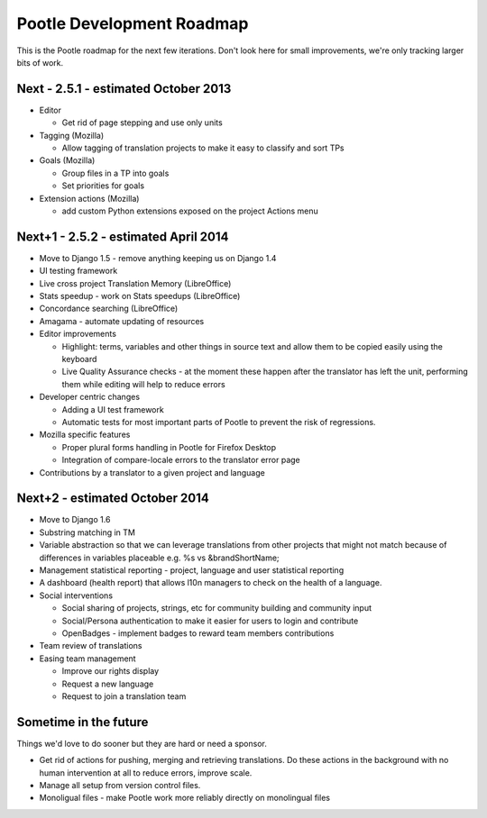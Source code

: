 Pootle Development Roadmap
==========================

This is the Pootle roadmap for the next few iterations.  Don't look here for
small improvements, we're only tracking larger bits of work.

Next - 2.5.1 - estimated October 2013
-------------------------------------
- Editor

  - Get rid of page stepping and use only units

- Tagging (Mozilla)

  - Allow tagging of translation projects to make it easy to classify and sort
    TPs 

- Goals (Mozilla)

  - Group files in a TP into goals
  - Set priorities for goals

- Extension actions (Mozilla)

  - add custom Python extensions exposed on the project Actions menu


Next+1 - 2.5.2 - estimated April 2014
-----------------------------------
- Move to Django 1.5 - remove anything keeping us on Django 1.4
- UI testing framework
- Live cross project Translation Memory (LibreOffice)
- Stats speedup - work on Stats speedups (LibreOffice)
- Concordance searching (LibreOffice)
- Amagama - automate updating of resources
- Editor improvements

  - Highlight: terms, variables and other things in source text and allow them
    to be copied easily using the keyboard
  - Live Quality Assurance checks - at the moment these happen after the
    translator has left the unit, performing them while editing will help to
    reduce errors

- Developer centric changes

  - Adding a UI test framework
  - Automatic tests for most important parts of Pootle to prevent the risk of
    regressions.

- Mozilla specific features

  - Proper plural forms handling in Pootle for Firefox Desktop
  - Integration of compare-locale errors to the translator error page

- Contributions by a translator to a given project and language


Next+2 - estimated October 2014
-------------------------------
- Move to Django 1.6
- Substring matching in TM
- Variable abstraction so that we can leverage translations from other projects
  that might not match because of differences in variables placeable e.g. %s vs
  &brandShortName;
- Management statistical reporting - project, language and user statistical
  reporting
- A dashboard (health report) that allows l10n managers to check on the health
  of a language.
- Social interventions

  - Social sharing of projects, strings, etc for community building and community
    input
  - Social/Persona authentication to make it easier for users to login and
    contribute
  - OpenBadges - implement badges to reward team members contributions

- Team review of translations
- Easing team management

  - Improve our rights display
  - Request a new language
  - Request to join a translation team


Sometime in the future
----------------------
Things we'd love to do sooner but they are hard or need a sponsor.

- Get rid of actions for pushing, merging and retrieving translations.  Do
  these actions in the background with no human intervention at all to reduce
  errors, improve scale.
- Manage all setup from version control files.
- Monoligual files - make Pootle work more reliably directly on monolingual files
